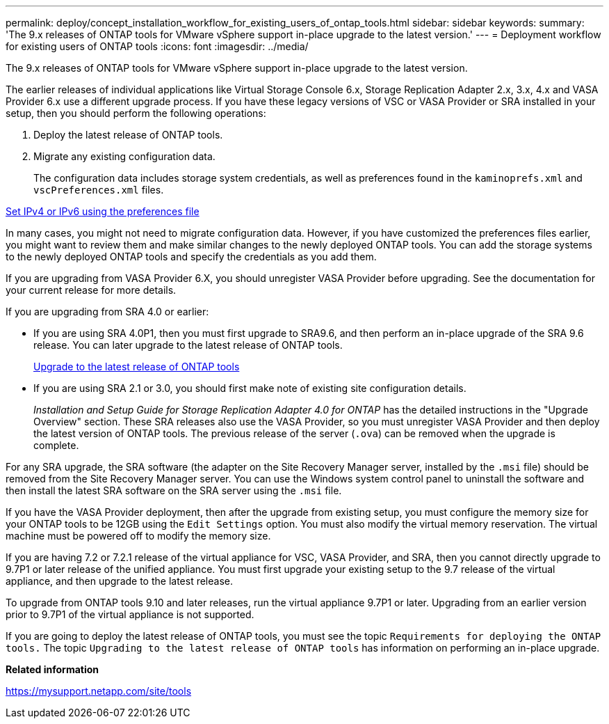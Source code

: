 ---
permalink: deploy/concept_installation_workflow_for_existing_users_of_ontap_tools.html
sidebar: sidebar
keywords:
summary: 'The 9.x releases of ONTAP tools for VMware vSphere support in-place upgrade to the latest version.'
---
= Deployment workflow for existing users of ONTAP tools
:icons: font
:imagesdir: ../media/

[.lead]
The 9.x releases of ONTAP tools for VMware vSphere support in-place upgrade to the latest version.

The earlier releases of individual applications like Virtual Storage Console 6.x, Storage Replication Adapter 2.x, 3.x, 4.x and VASA Provider 6.x use a different upgrade process. If you have these legacy versions of VSC or VASA Provider or SRA installed in your setup, then you should perform the following operations:

. Deploy the latest release of ONTAP tools.
. Migrate any existing configuration data.
+
The configuration data includes storage system credentials, as well as preferences found in the `kaminoprefs.xml` and `vscPreferences.xml`   files.

link:../configure/reference_set_ipv4_or_ipv6.html[Set IPv4 or IPv6 using the preferences file]

In many cases, you might not need to migrate configuration data. However, if you have customized the preferences files earlier, you might want to review them and make similar changes to the newly deployed ONTAP tools. You can add the storage systems to the newly deployed ONTAP tools and specify the credentials as you add them.

If you are upgrading from VASA Provider 6.X, you should unregister VASA Provider before upgrading. See the documentation for your current release for more details.

If you are upgrading from SRA 4.0 or earlier:

* If you are using SRA 4.0P1, then you must first upgrade to SRA9.6, and then perform an in-place upgrade of the SRA 9.6 release. You can later upgrade to the latest release of ONTAP tools.
+
link:../deploy/task_upgrade_to_the_9_8_ontap_tools_for_vmware_vsphere.html[Upgrade to the latest release of ONTAP tools]

* If you are using SRA 2.1 or 3.0, you should first make note of existing site configuration details.
+
_Installation and Setup Guide for Storage Replication Adapter 4.0 for ONTAP_ has the detailed instructions in the "Upgrade Overview" section. These SRA releases also use the VASA Provider, so you must unregister VASA Provider and then deploy the latest version of ONTAP tools. The previous release of the server (`.ova`) can be removed when the upgrade is complete.

For any SRA upgrade, the SRA software (the adapter on the Site Recovery Manager server, installed by the `.msi` file) should be removed from the Site Recovery Manager server. You can use the Windows system control panel to uninstall the software and then install the latest SRA software on the SRA server using the `.msi` file.

If you have the VASA Provider deployment, then after the upgrade from existing setup, you must configure the memory size for your ONTAP tools to be 12GB using the `Edit Settings` option. You must also modify the virtual memory reservation. The virtual machine must be powered off to modify the memory size.

If you are having 7.2 or 7.2.1 release of the virtual appliance for VSC, VASA Provider, and SRA, then you cannot directly upgrade to 9.7P1 or later release of the unified appliance. You must first upgrade your existing setup to the 9.7 release of the virtual appliance, and then upgrade to the latest release.

To upgrade from ONTAP tools 9.10 and later releases, run the virtual appliance 9.7P1 or later. Upgrading from an earlier version prior to 9.7P1 of the virtual appliance is not supported.

If you are going to deploy the latest release of ONTAP tools, you must see the topic `Requirements for deploying the ONTAP tools.` The topic `Upgrading to the latest release of ONTAP tools` has information on performing an in-place upgrade.

*Related information*

https://mysupport.netapp.com/site/tools
